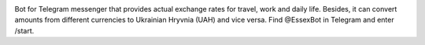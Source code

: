 .. image:: http://uploads.ru/YVnrZ.png
   :align: center
   :target: https://telegram.me/EssexBot
   :alt: EssexBot Logo

Bot for Telegram messenger that provides actual exchange rates for travel, work and daily life.
Besides, it can convert amounts from different currencies to Ukrainian Hryvnia (UAH) and vice versa.
Find @EssexBot in Telegram and enter /start.